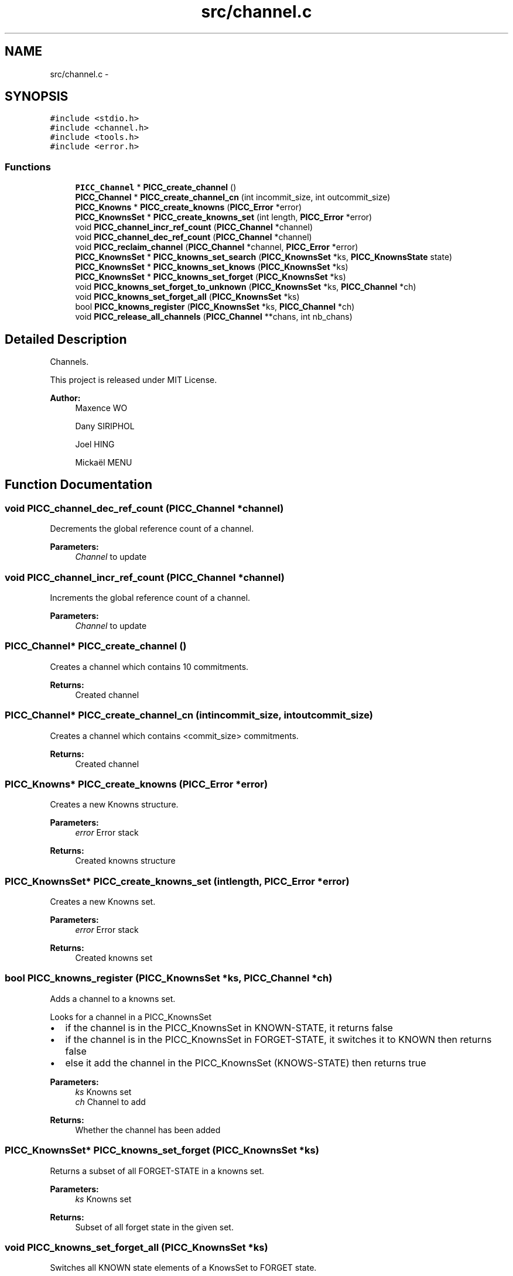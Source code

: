 .TH "src/channel.c" 3 "Fri Feb 8 2013" "PiThread" \" -*- nroff -*-
.ad l
.nh
.SH NAME
src/channel.c \- 
.SH SYNOPSIS
.br
.PP
\fC#include <stdio\&.h>\fP
.br
\fC#include <channel\&.h>\fP
.br
\fC#include <tools\&.h>\fP
.br
\fC#include <error\&.h>\fP
.br

.SS "Functions"

.in +1c
.ti -1c
.RI "\fBPICC_Channel\fP * \fBPICC_create_channel\fP ()"
.br
.ti -1c
.RI "\fBPICC_Channel\fP * \fBPICC_create_channel_cn\fP (int incommit_size, int outcommit_size)"
.br
.ti -1c
.RI "\fBPICC_Knowns\fP * \fBPICC_create_knowns\fP (\fBPICC_Error\fP *error)"
.br
.ti -1c
.RI "\fBPICC_KnownsSet\fP * \fBPICC_create_knowns_set\fP (int length, \fBPICC_Error\fP *error)"
.br
.ti -1c
.RI "void \fBPICC_channel_incr_ref_count\fP (\fBPICC_Channel\fP *channel)"
.br
.ti -1c
.RI "void \fBPICC_channel_dec_ref_count\fP (\fBPICC_Channel\fP *channel)"
.br
.ti -1c
.RI "void \fBPICC_reclaim_channel\fP (\fBPICC_Channel\fP *channel, \fBPICC_Error\fP *error)"
.br
.ti -1c
.RI "\fBPICC_KnownsSet\fP * \fBPICC_knowns_set_search\fP (\fBPICC_KnownsSet\fP *ks, \fBPICC_KnownsState\fP state)"
.br
.ti -1c
.RI "\fBPICC_KnownsSet\fP * \fBPICC_knowns_set_knows\fP (\fBPICC_KnownsSet\fP *ks)"
.br
.ti -1c
.RI "\fBPICC_KnownsSet\fP * \fBPICC_knowns_set_forget\fP (\fBPICC_KnownsSet\fP *ks)"
.br
.ti -1c
.RI "void \fBPICC_knowns_set_forget_to_unknown\fP (\fBPICC_KnownsSet\fP *ks, \fBPICC_Channel\fP *ch)"
.br
.ti -1c
.RI "void \fBPICC_knowns_set_forget_all\fP (\fBPICC_KnownsSet\fP *ks)"
.br
.ti -1c
.RI "bool \fBPICC_knowns_register\fP (\fBPICC_KnownsSet\fP *ks, \fBPICC_Channel\fP *ch)"
.br
.ti -1c
.RI "void \fBPICC_release_all_channels\fP (\fBPICC_Channel\fP **chans, int nb_chans)"
.br
.in -1c
.SH "Detailed Description"
.PP 
Channels\&.
.PP
This project is released under MIT License\&.
.PP
\fBAuthor:\fP
.RS 4
Maxence WO 
.PP
Dany SIRIPHOL 
.PP
Joel HING 
.PP
Mickaël MENU 
.RE
.PP

.SH "Function Documentation"
.PP 
.SS "void PICC_channel_dec_ref_count (\fBPICC_Channel\fP *channel)"
Decrements the global reference count of a channel\&.
.PP
\fBParameters:\fP
.RS 4
\fIChannel\fP to update 
.RE
.PP

.SS "void PICC_channel_incr_ref_count (\fBPICC_Channel\fP *channel)"
Increments the global reference count of a channel\&.
.PP
\fBParameters:\fP
.RS 4
\fIChannel\fP to update 
.RE
.PP

.SS "\fBPICC_Channel\fP* PICC_create_channel ()"
Creates a channel which contains 10 commitments\&.
.PP
\fBReturns:\fP
.RS 4
Created channel 
.RE
.PP

.SS "\fBPICC_Channel\fP* PICC_create_channel_cn (intincommit_size, intoutcommit_size)"
Creates a channel which contains <commit_size> commitments\&.
.PP
\fBReturns:\fP
.RS 4
Created channel 
.RE
.PP

.SS "\fBPICC_Knowns\fP* PICC_create_knowns (\fBPICC_Error\fP *error)"
Creates a new Knowns structure\&.
.PP
\fBParameters:\fP
.RS 4
\fIerror\fP Error stack 
.RE
.PP
\fBReturns:\fP
.RS 4
Created knowns structure 
.RE
.PP

.SS "\fBPICC_KnownsSet\fP* PICC_create_knowns_set (intlength, \fBPICC_Error\fP *error)"
Creates a new Knowns set\&.
.PP
\fBParameters:\fP
.RS 4
\fIerror\fP Error stack 
.RE
.PP
\fBReturns:\fP
.RS 4
Created knowns set 
.RE
.PP

.SS "bool PICC_knowns_register (\fBPICC_KnownsSet\fP *ks, \fBPICC_Channel\fP *ch)"
Adds a channel to a knowns set\&.
.PP
Looks for a channel in a PICC_KnownsSet
.IP "\(bu" 2
if the channel is in the PICC_KnownsSet in KNOWN-STATE, it returns false
.IP "\(bu" 2
if the channel is in the PICC_KnownsSet in FORGET-STATE, it switches it to KNOWN then returns false
.IP "\(bu" 2
else it add the channel in the PICC_KnownsSet (KNOWS-STATE) then returns true
.PP
.PP
\fBParameters:\fP
.RS 4
\fIks\fP Knowns set 
.br
\fIch\fP Channel to add 
.RE
.PP
\fBReturns:\fP
.RS 4
Whether the channel has been added 
.RE
.PP

.SS "\fBPICC_KnownsSet\fP* PICC_knowns_set_forget (\fBPICC_KnownsSet\fP *ks)"
Returns a subset of all FORGET-STATE in a knowns set\&.
.PP
\fBParameters:\fP
.RS 4
\fIks\fP Knowns set 
.RE
.PP
\fBReturns:\fP
.RS 4
Subset of all forget state in the given set\&. 
.RE
.PP

.SS "void PICC_knowns_set_forget_all (\fBPICC_KnownsSet\fP *ks)"
Switches all KNOWN state elements of a KnowsSet to FORGET state\&.
.PP
\fBParameters:\fP
.RS 4
\fIks\fP Knows set 
.RE
.PP

.SS "void PICC_knowns_set_forget_to_unknown (\fBPICC_KnownsSet\fP *ks, \fBPICC_Channel\fP *ch)"
Switches an element of a KnowsSet from the FORGET state to the UNKNOWN state\&.
.PP
\fBParameters:\fP
.RS 4
\fIks\fP Knows set 
.br
\fIch\fP Channel to switch state 
.RE
.PP

.SS "\fBPICC_KnownsSet\fP* PICC_knowns_set_knows (\fBPICC_KnownsSet\fP *ks)"
Returns a subset of all KNOWN-STATE in a knows set\&.
.PP
\fBParameters:\fP
.RS 4
\fIks\fP Knowns set 
.RE
.PP
\fBReturns:\fP
.RS 4
Subset of all known channel in the given set 
.RE
.PP

.SS "\fBPICC_KnownsSet\fP* PICC_knowns_set_search (\fBPICC_KnownsSet\fP *ks, \fBPICC_KnownsState\fPstate)"

.SS "void PICC_reclaim_channel (\fBPICC_Channel\fP *channel, \fBPICC_Error\fP *error)"
Reclaims the given channel\&.
.PP
\fBParameters:\fP
.RS 4
\fIchannel\fP Channel to reclaim 
.RE
.PP

.SS "void PICC_release_all_channels (\fBPICC_Channel\fP **chans, intnb_chans)"
Releases all the given channels\&.
.PP
\fBParameters:\fP
.RS 4
\fIchans\fP Set of channels to release 
.br
\fInb_chans\fP 
.RE
.PP

.SH "Author"
.PP 
Generated automatically by Doxygen for PiThread from the source code\&.
